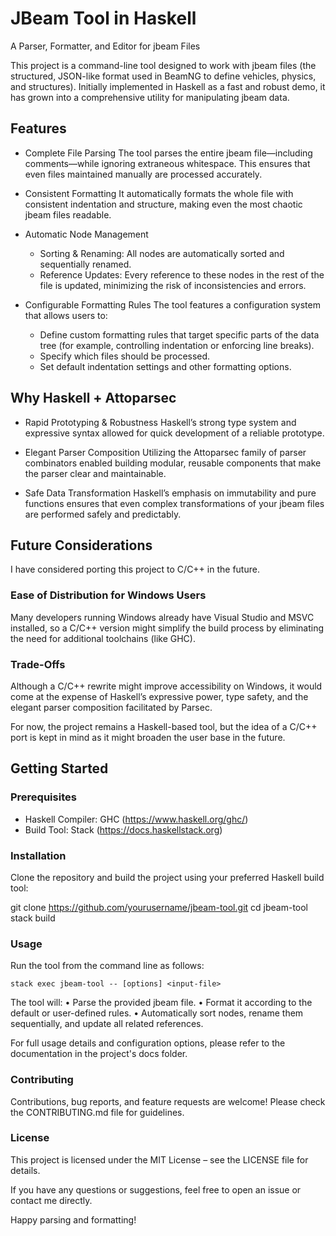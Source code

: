 * JBeam Tool in Haskell
A Parser, Formatter, and Editor for jbeam Files

This project is a command-line tool designed to work with jbeam files (the structured, JSON-like format used in BeamNG to define vehicles, physics, and structures). Initially implemented in Haskell as a fast and robust demo, it has grown into a comprehensive utility for manipulating jbeam data.

** Features

- Complete File Parsing  
  The tool parses the entire jbeam file—including comments—while ignoring extraneous whitespace. This ensures that even files maintained manually are processed accurately.

- Consistent Formatting  
  It automatically formats the whole file with consistent indentation and structure, making even the most chaotic jbeam files readable.

- Automatic Node Management  
  - Sorting & Renaming: All nodes are automatically sorted and sequentially renamed.  
  - Reference Updates: Every reference to these nodes in the rest of the file is updated, minimizing the risk of inconsistencies and errors.

- Configurable Formatting Rules  
  The tool features a configuration system that allows users to:  
  - Define custom formatting rules that target specific parts of the data tree (for example, controlling indentation or enforcing line breaks).  
  - Specify which files should be processed.  
  - Set default indentation settings and other formatting options.

** Why Haskell + Attoparsec

- Rapid Prototyping & Robustness  
  Haskell’s strong type system and expressive syntax allowed for quick development of a reliable prototype.

- Elegant Parser Composition  
  Utilizing the Attoparsec family of parser combinators enabled building modular, reusable components that make the parser clear and maintainable.

- Safe Data Transformation  
  Haskell’s emphasis on immutability and pure functions ensures that even complex transformations of your jbeam files are performed safely and predictably.

** Future Considerations

I have considered porting this project to C/C++ in the future.

*** Ease of Distribution for Windows Users
  Many developers running Windows already have Visual Studio and MSVC installed, so a C/C++ version might simplify the build process by eliminating the need for additional toolchains (like GHC).

*** Trade-Offs
  Although a C/C++ rewrite might improve accessibility on Windows, it would come at the expense of Haskell’s expressive power, type safety, and the elegant parser composition facilitated by Parsec.

For now, the project remains a Haskell-based tool, but the idea of a C/C++ port is kept in mind as it might broaden the user base in the future.

** Getting Started

*** Prerequisites

- Haskell Compiler: GHC (https://www.haskell.org/ghc/)  
- Build Tool: Stack (https://docs.haskellstack.org)

*** Installation

Clone the repository and build the project using your preferred Haskell build tool:

git clone https://github.com/yourusername/jbeam-tool.git  
cd jbeam-tool  
stack build

*** Usage

Run the tool from the command line as follows:

#+begin_src 
stack exec jbeam-tool -- [options] <input-file>
#+end_src

The tool will:  
• Parse the provided jbeam file.  
• Format it according to the default or user-defined rules.  
• Automatically sort nodes, rename them sequentially, and update all related references.

For full usage details and configuration options, please refer to the documentation in the project's docs folder.

*** Contributing

Contributions, bug reports, and feature requests are welcome! Please check the CONTRIBUTING.md file for guidelines.

*** License

This project is licensed under the MIT License – see the LICENSE file for details.

If you have any questions or suggestions, feel free to open an issue or contact me directly.

Happy parsing and formatting!
